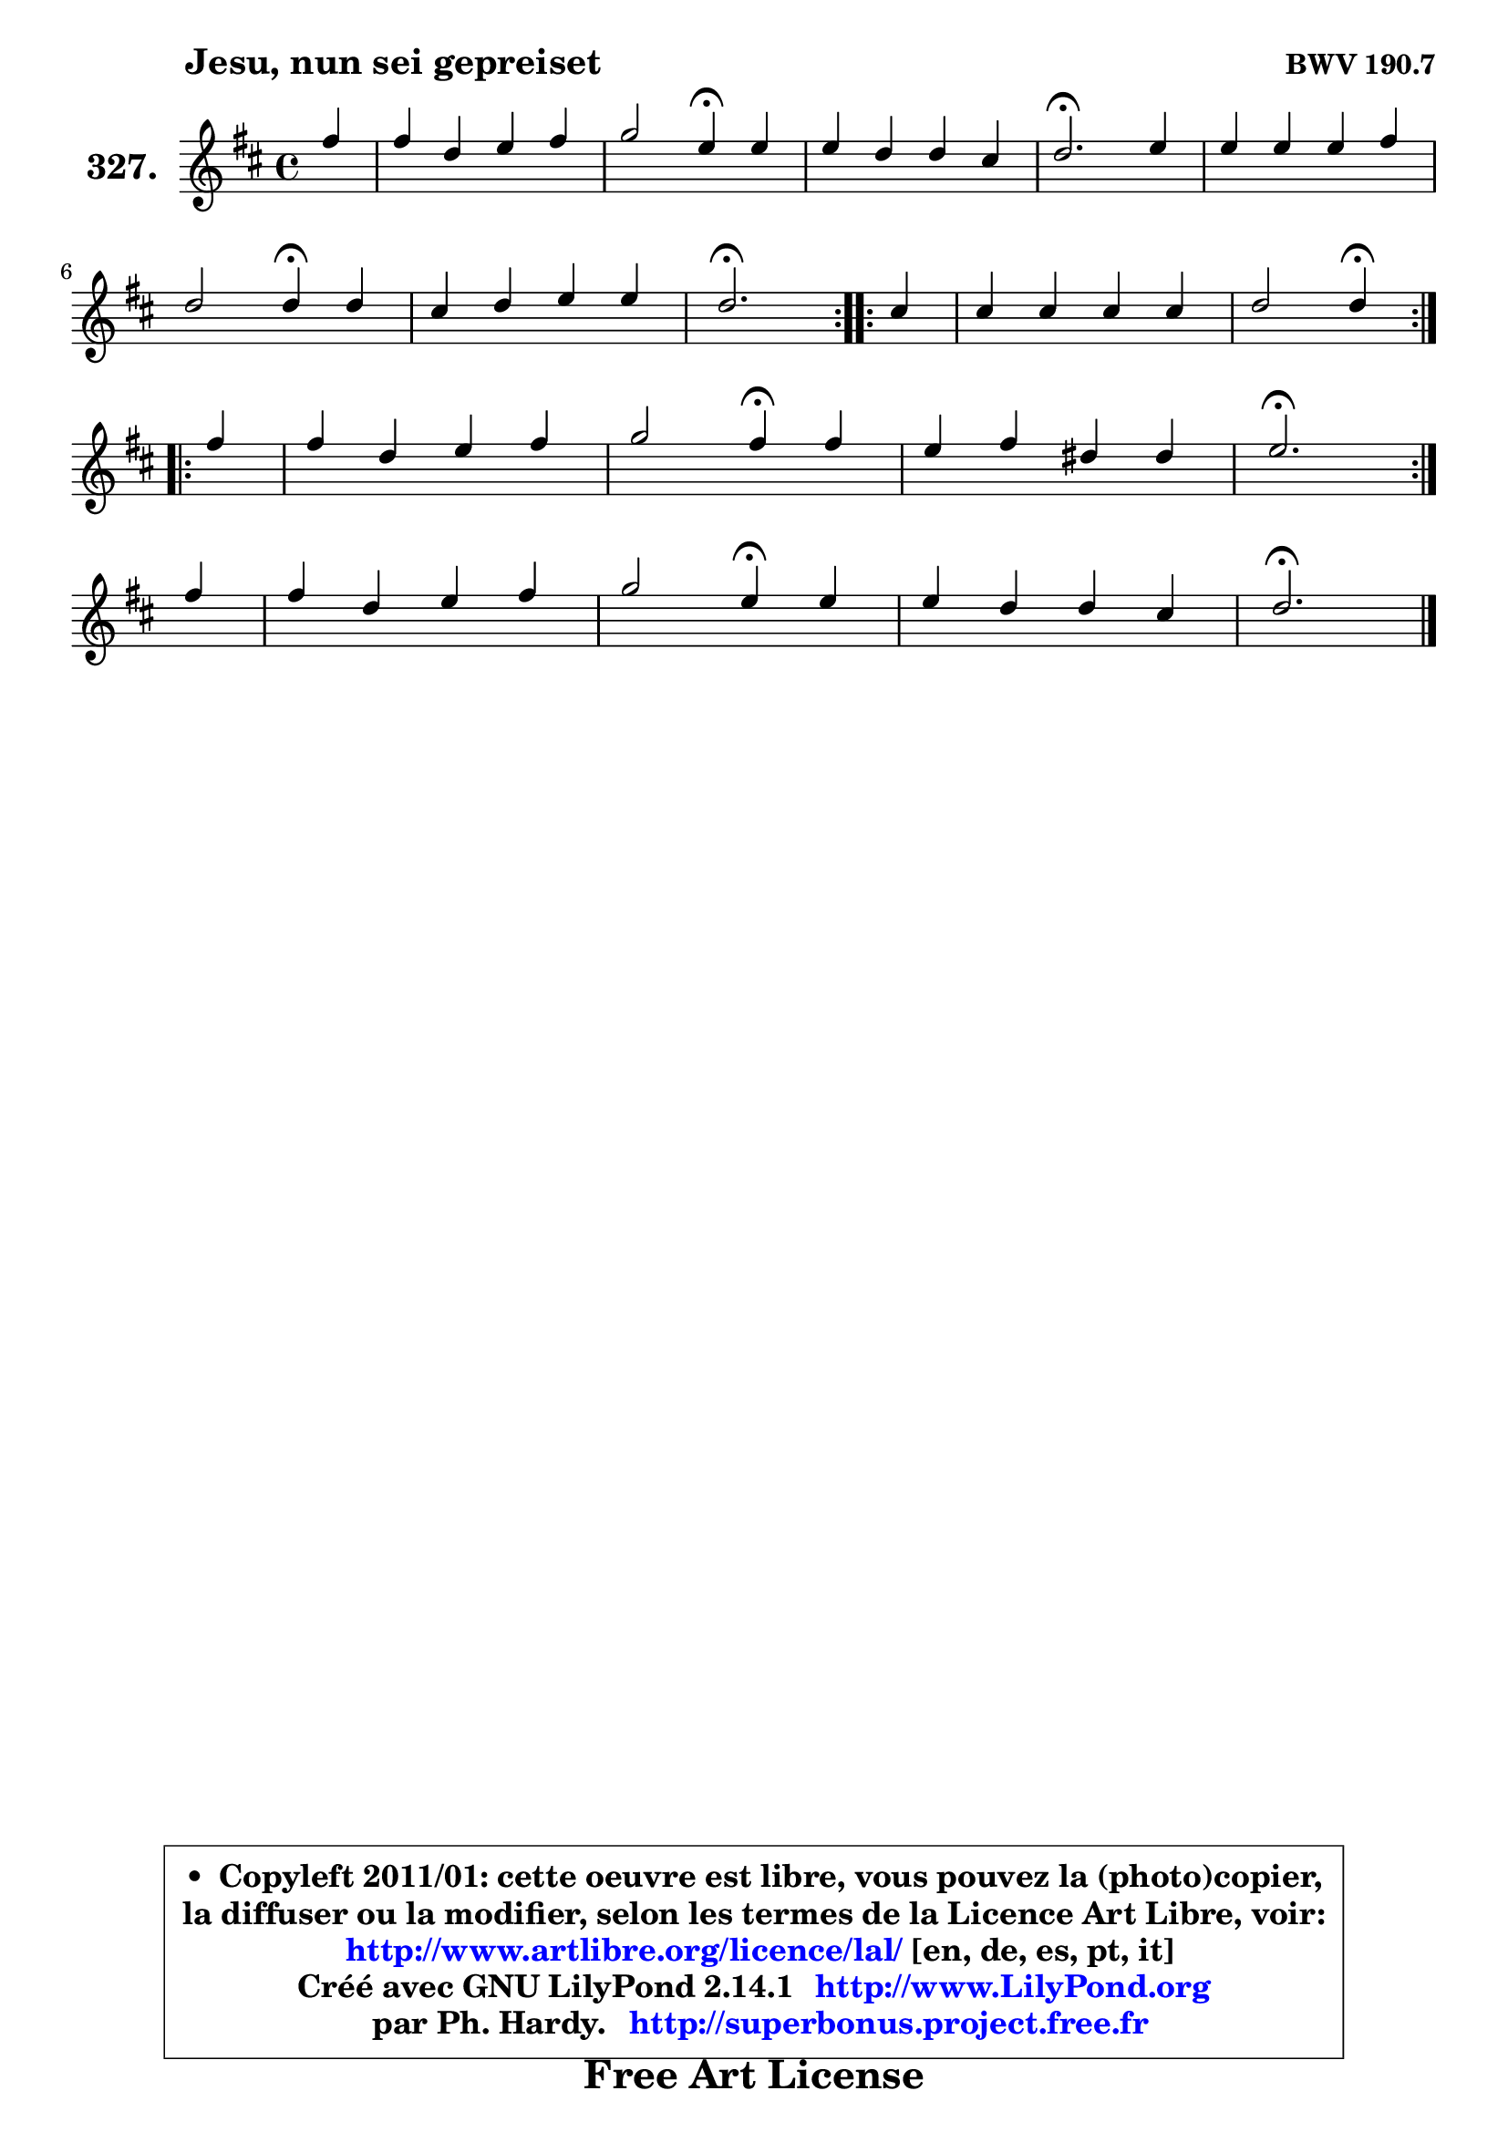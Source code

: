 
\version "2.14.1"

    \paper {
%	system-system-spacing #'padding = #0.1
%	score-system-spacing #'padding = #0.1
%	ragged-bottom = ##f
%	ragged-last-bottom = ##f
	}

    \header {
      opus = \markup { \bold "BWV 190.7" }
      piece = \markup { \hspace #9 \fontsize #2 \bold "Jesu, nun sei gepreiset" }
      maintainer = "Ph. Hardy"
      maintainerEmail = "superbonus.project@free.fr"
      lastupdated = "2011/Jul/20"
      tagline = \markup { \fontsize #3 \bold "Free Art License" }
      copyright = \markup { \fontsize #3  \bold   \override #'(box-padding .  1.0) \override #'(baseline-skip . 2.9) \box \column { \center-align { \fontsize #-2 \line { • \hspace #0.5 Copyleft 2011/01: cette oeuvre est libre, vous pouvez la (photo)copier, } \line { \fontsize #-2 \line {la diffuser ou la modifier, selon les termes de la Licence Art Libre, voir: } } \line { \fontsize #-2 \with-url #"http://www.artlibre.org/licence/lal/" \line { \fontsize #1 \hspace #1.0 \with-color #blue http://www.artlibre.org/licence/lal/ [en, de, es, pt, it] } } \line { \fontsize #-2 \line { Créé avec GNU LilyPond 2.14.1 \with-url #"http://www.LilyPond.org" \line { \with-color #blue \fontsize #1 \hspace #1.0 \with-color #blue http://www.LilyPond.org } } } \line { \hspace #1.0 \fontsize #-2 \line {par Ph. Hardy. } \line { \fontsize #-2 \with-url #"http://superbonus.project.free.fr" \line { \fontsize #1 \hspace #1.0 \with-color #blue http://superbonus.project.free.fr } } } } } }

	  }

  guidemidi = {
	\repeat volta 2 {
        r4 |
        R1 |
        r2 \tempo 4 = 30 r4 \tempo 4 = 78 r4 |
        R1 |
        \tempo 4 = 40 r2. \tempo 4 = 78 r4 |
        R1 |
        r2 \tempo 4 = 30 r4 \tempo 4 = 78 r4 |
        R1 |
        \tempo 4 = 40 r2. \tempo 4 = 78 } %fin du repeat

        \repeat volta 2 {
        r4 |
        R1 |
        r2 \tempo 4 = 30 r4 \tempo 4 = 78 } %fin du repeat
        \repeat volta 2 {
        r4 |
        R1 |
        r2 \tempo 4 = 30 r4 \tempo 4 = 78 r4 |
        R1 |
        \tempo 4 = 40 r2. \tempo 4 = 78 } %fin du repeat
        r4 |
        R1 |
        r2 \tempo 4 = 30 r4 \tempo 4 = 78 r4 |
        R1 |
        \tempo 4 = 40 r2. 
	}

  upper = {
	\time 4/4
	\key d \major
	\clef treble
	\partial 4
	\voiceOne
	<< { 
	% SOPRANO
	\set Voice.midiInstrument = "acoustic grand"
	\relative c'' {
	\repeat volta 2 {
        fis4 |
        fis4 d e fis |
        g2 e4\fermata e |
        e4 d d cis |
        d2.\fermata e4 |
        e4 e e fis |
\break
        d2 d4\fermata d |
        cis4 d e e |
        d2.\fermata } %fin du repeat

        \repeat volta 2 {
        cis4 |
        cis4 cis cis cis |
        d2 d4\fermata } %fin du repeat
\break
        \repeat volta 2 {
        fis4 |
        fis4 d e fis |
        g2 fis4\fermata fis |
        e4 fis dis dis |
        e2.\fermata } %fin du repeat
\break
        fis4 |
        fis4 d e fis |
        g2 e4\fermata e |
        e4 d d cis |
        d2.\fermata
        \bar "|."
	} % fin de relative
	}

%	\context Voice="1" { \voiceTwo 
%	% ALTO
%	\set Voice.midiInstrument = "acoustic grand"
%	\relative c'' {
%	\repeat volta 2 {
%        a4 |
%        a4 fis g a |
%        b2 g4 g |
%        fis4 fis e a |
%        a2. a4 |
%        e4 gis a ais |
%        b2 b4 fis |
%        e4 fis g8 a16 b a8 e |
%        fis2. } %fin du repeat
%      
%        \repeat volta 2 {
%        e4 |
%        a4 a a a |
%        a2 a4 } %fin du repeat
%      
%        \repeat volta 2 {
%        a4 |
%        a4 fis g a |
%        g4 a a b |
%        g4 a fis fis |
%        g2. } %fin du repeat
%      
%        fis4 |
%        fis4 fis e dis |
%        e4 fis g g |
%        fis4 fis e e |
%        fis2.
%        \bar "|."
%	} % fin de relative
%	\oneVoice
%	} >>
 >>
	}

    lower = {
	\time 4/4
	\key d \major
	\clef bass
	\partial 4
	\voiceOne
	<< { 
	% TENOR
	\set Voice.midiInstrument = "acoustic grand"
	\relative c' {
	\repeat volta 2 {
        d4 |
        d4 a b c! |
        d2 c4 c |
        cis!4 d b e |
        fis2. cis4 |
        b8 cis d4 cis cis |
        d8 e fis4 fis b, |
        g4 a8 d d4 cis |
        a2. } %fin du repeat
      
        \repeat volta 2 {
        a4 |
        e'4 e fis g8 e |
        fis2 fis4 } %fin du repeat
      
        \repeat volta 2 {
        d4 |
        d4 a b c! |
        d4 a d fis |
        b,4 c b b |
        b2. } %fin du repeat
      
        cis4 |
        d4 fis b, a |
        b2 ais4 b |
        cis4 b b a |
        a2.
        \bar "|."
	} % fin de relative
	}
	\context Voice="1" { \voiceTwo 
	% BASS
	\set Voice.midiInstrument = "acoustic grand"
	\relative c {
	\repeat volta 2 {
        d4 |
        d'4 c b a |
        g2 c,4\fermata b |
        ais4 b gis a |
        d,2.\fermata a''4 |
        gis4 e a fis |
        b2 b4\fermata b |
        e,4 d a' a, |
        d2.\fermata } %fin du repeat
      
        \repeat volta 2 {
        a4 |
        a'4 g fis a |
        d,2 d4\fermata } %fin du repeat
      
        \repeat volta 2 {
        d4 |
        d'4 c b a |
        b4 cis! d\fermata dis, |
        e4 a b b, |
        e2.\fermata } %fin du repeat
      
        ais4 |
        b4 a! g fis |
        e4 d cis b |
        ais4 b gis a |
        d2.\fermata
        \bar "|."
	} % fin de relative
	\oneVoice
	} >>
	}


    \score { 

	\new PianoStaff <<
	\set PianoStaff.instrumentName = \markup { \bold \huge "327." }
	\new Staff = "upper" \upper
%	\new Staff = "lower" \lower
	>>

    \layout {
%	ragged-last = ##f
	   }

         } % fin de score

  \score {
\unfoldRepeats { << \guidemidi \upper >> }
    \midi {
    \context {
     \Staff
      \remove "Staff_performer"
               }

     \context {
      \Voice
       \consists "Staff_performer"
                }

     \context { 
      \Score
      tempoWholesPerMinute = #(ly:make-moment 78 4)
		}
	    }
	}


